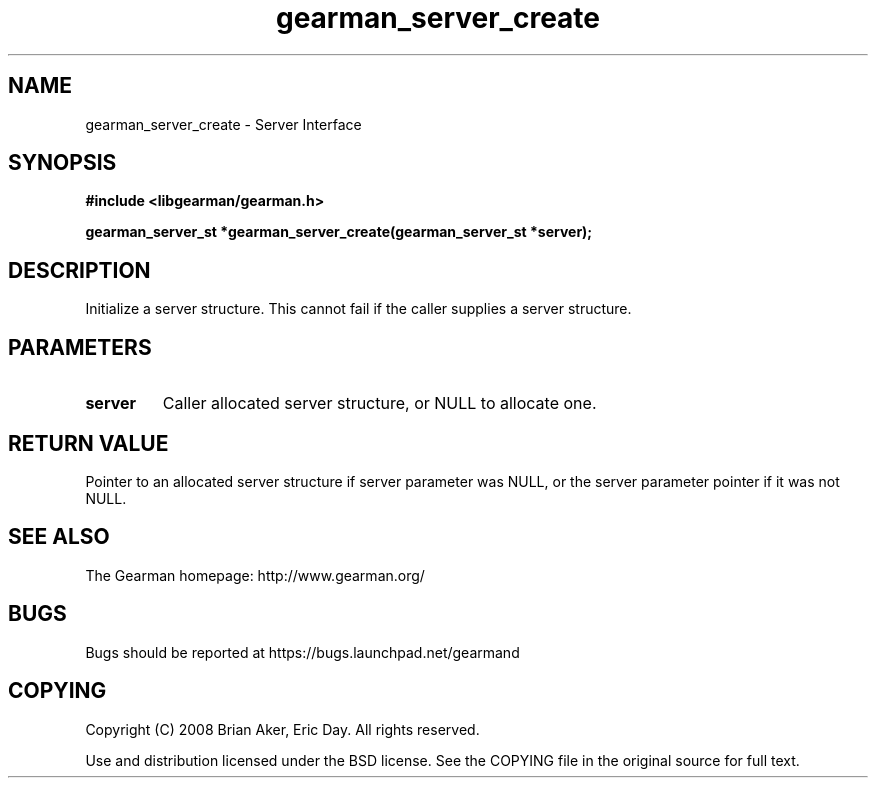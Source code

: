 .TH gearman_server_create 3 2009-06-01 "Gearman" "Gearman"
.SH NAME
gearman_server_create \- Server Interface
.SH SYNOPSIS
.B #include <libgearman/gearman.h>
.sp
.BI "gearman_server_st *gearman_server_create(gearman_server_st *server);"
.SH DESCRIPTION
Initialize a server structure. This cannot fail if the caller supplies a
server structure.
.SH PARAMETERS
.TP
.BR server
Caller allocated server structure, or NULL to allocate one.
.SH "RETURN VALUE"
Pointer to an allocated server structure if server parameter was
NULL, or the server parameter pointer if it was not NULL.
.SH "SEE ALSO"
The Gearman homepage: http://www.gearman.org/
.SH BUGS
Bugs should be reported at https://bugs.launchpad.net/gearmand
.SH COPYING
Copyright (C) 2008 Brian Aker, Eric Day. All rights reserved.

Use and distribution licensed under the BSD license. See the COPYING file in the original source for full text.
